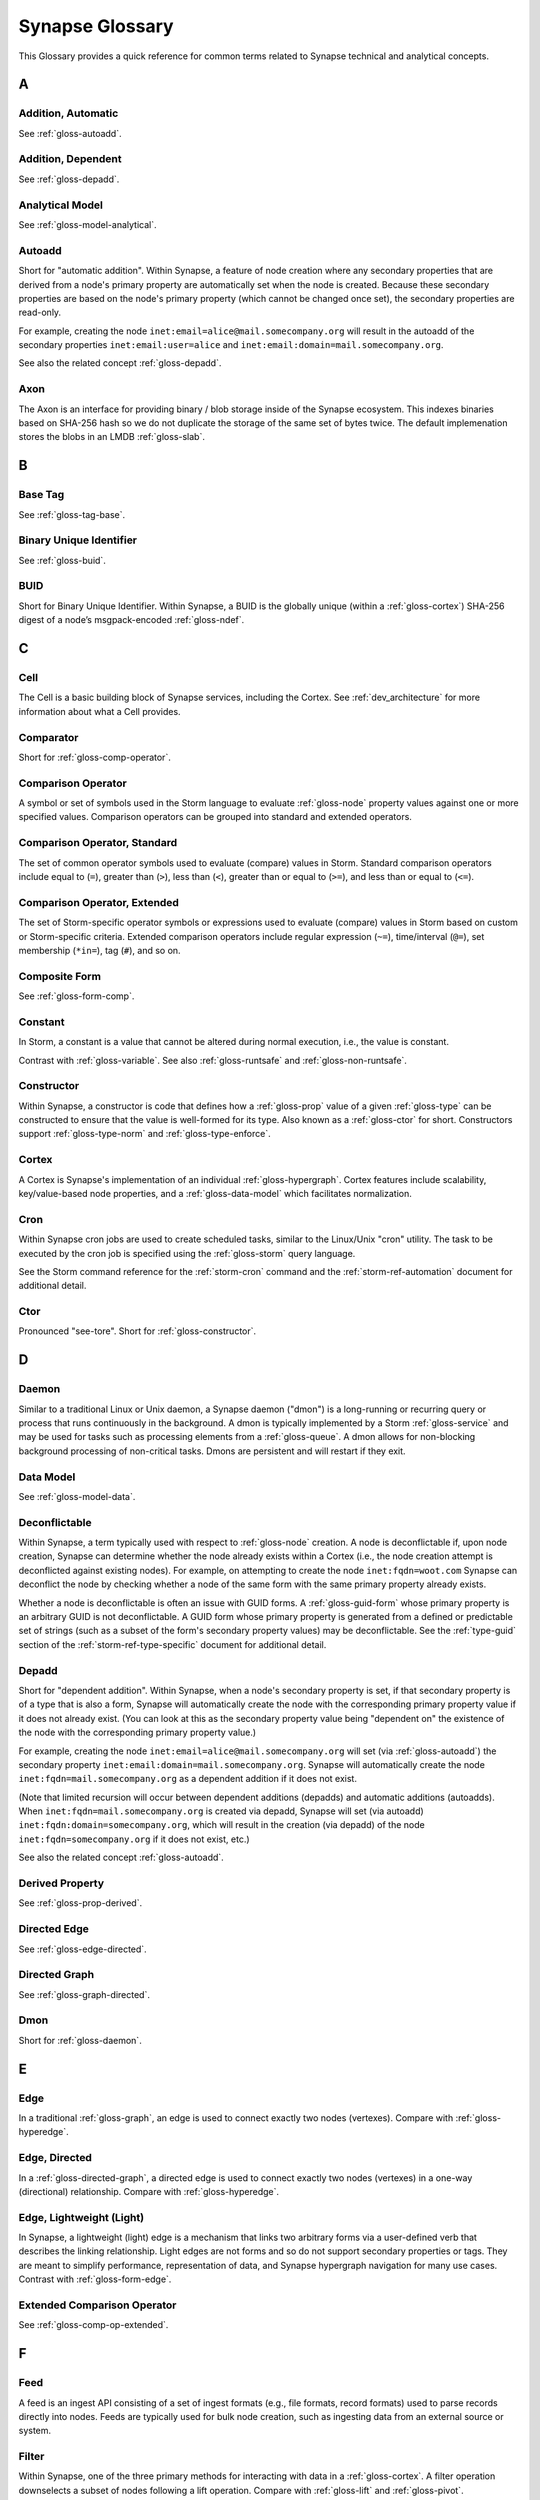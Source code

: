 
.. highlight:: none

.. _glossary:

Synapse Glossary
################

This Glossary provides a quick reference for common terms related to Synapse technical and analytical concepts.

A
=

.. _gloss-addition-auto:

Addition, Automatic
-------------------

See :ref:`gloss-autoadd`.

.. _gloss-addition-dependent:

Addition, Dependent
-------------------

See :ref:`gloss-depadd`.

.. _gloss-analytical-model:

Analytical Model
----------------

See :ref:`gloss-model-analytical`.

.. _gloss-autoadd:

Autoadd
-------

Short for "automatic addition". Within Synapse, a feature of node creation where any secondary properties that
are derived from a node's primary property are automatically set when the node is created. Because these secondary
properties are based on the node's primary property (which cannot be changed once set), the secondary properties
are read-only.

For example, creating the node ``inet:email=alice@mail.somecompany.org`` will result in the autoadd of the secondary
properties ``inet:email:user=alice`` and ``inet:email:domain=mail.somecompany.org``.

See also the related concept :ref:`gloss-depadd`.

.. _gloss-axon:

Axon
----

The Axon is an interface for providing binary / blob storage inside of the Synapse ecosystem. This indexes binaries
based on SHA-256 hash so we do not duplicate the storage of the same set of bytes twice. The default implemenation
stores the blobs in an LMDB :ref:`gloss-slab`.

B
=

.. _gloss-base-tag:

Base Tag
--------

See :ref:`gloss-tag-base`.

.. _gloss-binary-uniq-id:

Binary Unique Identifier
------------------------

See :ref:`gloss-buid`.

.. _gloss-buid:

BUID
----

Short for Binary Unique Identifier. Within Synapse, a BUID is the globally unique (within a :ref:`gloss-cortex`) SHA-256
digest of a node’s msgpack-encoded :ref:`gloss-ndef`.


C
=

.. _gloss-cell:

Cell
----

The Cell is a basic building block of Synapse services, including the Cortex. See :ref:`dev_architecture` for more
information about what a Cell provides.

.. _gloss-comparator:

Comparator
----------

Short for :ref:`gloss-comp-operator`.

.. _gloss-comp-operator:

Comparison Operator
-------------------

A symbol or set of symbols used in the Storm language to evaluate :ref:`gloss-node` property values against one or more
specified values. Comparison operators can be grouped into standard and extended operators.

.. _gloss-comp-op-standard:

Comparison Operator, Standard
-----------------------------

The set of common operator symbols used to evaluate (compare) values in Storm. Standard comparison operators include
equal to (``=``), greater than (``>``), less than (``<``), greater than or equal to (``>=``), and less than or equal
to (``<=``).

.. _gloss-comp-op-extended:

Comparison Operator, Extended
-----------------------------

The set of Storm-specific operator symbols or expressions used to evaluate (compare) values in Storm based on custom or
Storm-specific criteria. Extended comparison operators include regular expression (``~=``), time/interval (``@=``), set
membership (``*in=``), tag (``#``), and so on.

.. _gloss-comp-form:

Composite Form
--------------

See :ref:`gloss-form-comp`.

.. _gloss-constant:

Constant
--------

In Storm, a constant is a value that cannot be altered during normal execution, i.e., the value is constant.

Contrast with :ref:`gloss-variable`. See also :ref:`gloss-runtsafe` and :ref:`gloss-non-runtsafe`.


.. _gloss-constructor:

Constructor
-----------

Within Synapse, a constructor is code that defines how a :ref:`gloss-prop` value of a given :ref:`gloss-type` can be
constructed to ensure that the value is well-formed for its type. Also known as a :ref:`gloss-ctor` for short.
Constructors support :ref:`gloss-type-norm` and :ref:`gloss-type-enforce`.

.. _gloss-cortex:

Cortex
------

A Cortex is Synapse's implementation of an individual :ref:`gloss-hypergraph`. Cortex features include scalability,
key/value-based node properties, and a :ref:`gloss-data-model` which facilitates normalization.

.. _gloss-cron:

Cron
----

Within Synapse cron jobs are used to create scheduled tasks, similar to the Linux/Unix "cron" utility. The task to be
executed by the cron job is specified using the :ref:`gloss-storm` query language.

See the Storm command reference for the :ref:`storm-cron` command and the :ref:`storm-ref-automation` document for
additional detail.

.. _gloss-ctor:

Ctor
----

Pronounced "see-tore". Short for :ref:`gloss-constructor`.

D
=

.. _gloss-daemon:

Daemon
------

Similar to a traditional Linux or Unix daemon, a Synapse daemon ("dmon") is a long-running or recurring query or process that
runs continuously in the background. A dmon is typically implemented by a Storm :ref:`gloss-service` and may be used
for tasks such as processing elements from a :ref:`gloss-queue`. A dmon allows for non-blocking background processing
of non-critical tasks. Dmons are persistent and will restart if they exit.

.. _gloss-data-model:

Data Model
----------

See :ref:`gloss-model-data`.

.. _gloss-deconflictable:

Deconflictable
--------------

Within Synapse, a term typically used with respect to :ref:`gloss-node` creation. A node is deconflictable if, upon node
creation, Synapse can determine whether the node already exists within a Cortex (i.e., the node creation attempt is
deconflicted against existing nodes). For example, on attempting to create the node ``inet:fqdn=woot.com`` Synapse can
deconflict the node by checking whether a node of the same form with the same primary property already exists.

Whether a node is deconflictable is often an issue with GUID forms. A :ref:`gloss-guid-form` whose primary property is
an arbitrary GUID is not deconflictable. A GUID form whose primary property is generated from a defined or predictable
set of strings (such as a subset of the form's secondary property values) may be deconflictable. See the
:ref:`type-guid` section of the :ref:`storm-ref-type-specific` document for additional detail.

.. _gloss-depadd:

Depadd
------

Short for "dependent addition". Within Synapse, when a node's secondary property is set, if that secondary property
is of a type that is also a form, Synapse will automatically create the node with the corresponding primary property
value if it does not already exist. (You can look at this as the secondary property value being "dependent on" the
existence of the node with the corresponding primary property value.)

For example, creating the node ``inet:email=alice@mail.somecompany.org`` will set (via :ref:`gloss-autoadd`) the
secondary property ``inet:email:domain=mail.somecompany.org``. Synapse will automatically create the node 
``inet:fqdn=mail.somecompany.org`` as a dependent addition if it does not exist.

(Note that limited recursion will occur between dependent additions (depadds) and automatic additions (autoadds).
When ``inet:fqdn=mail.somecompany.org`` is created via depadd, Synapse will set (via autoadd) 
``inet:fqdn:domain=somecompany.org``, which will result in the creation (via depadd) of the node
``inet:fqdn=somecompany.org`` if it does not exist, etc.)

See also the related concept :ref:`gloss-autoadd`.

.. _gloss-derived-prop:

Derived Property
-----------------

See :ref:`gloss-prop-derived`.

.. _gloss-directed-edge:

Directed Edge
-------------

See :ref:`gloss-edge-directed`.

.. _gloss-directed-graph:

Directed Graph
--------------

See :ref:`gloss-graph-directed`.


.. _gloss-dmon:

Dmon
----

Short for :ref:`gloss-daemon`.

E
=

.. _gloss-edge:

Edge
----

In a traditional :ref:`gloss-graph`, an edge is used to connect exactly two nodes (vertexes). Compare with
:ref:`gloss-hyperedge`.

.. _gloss-edge-directed:

Edge, Directed
--------------

In a :ref:`gloss-directed-graph`, a directed edge is used to connect exactly two nodes (vertexes) in a one-way
(directional) relationship. Compare with :ref:`gloss-hyperedge`.

.. _gloss-edge-light:

Edge, Lightweight (Light)
-------------------------

In Synapse, a lightweight (light) edge is a mechanism that links two arbitrary forms via a user-defined
verb that describes the linking relationship. Light edges are not forms and so do not support secondary 
properties or tags. They are meant to simplify performance, representation of data, and Synapse hypergraph
navigation for many use cases. Contrast with :ref:`gloss-form-edge`.

.. _gloss-extended-comp-op:

Extended Comparison Operator
----------------------------

See :ref:`gloss-comp-op-extended`.

F
=

.. _gloss-feed:

Feed
----

A feed is an ingest API consisting of a set of ingest formats (e.g., file formats, record formats) used to parse
records directly into nodes. Feeds are typically used for bulk node creation, such as ingesting data from an external
source or system.

.. _gloss-filter:

Filter
------

Within Synapse, one of the three primary methods for interacting with data in a :ref:`gloss-cortex`. A filter operation
downselects a subset of nodes following a lift operation. Compare with :ref:`gloss-lift` and :ref:`gloss-pivot`.

See :ref:`storm-ref-filter` for additional detail.

.. _gloss-filter-subquery:

Filter, Subquery
----------------

Within Synapse, a subquery filter is a filter that consists of a :ref:`gloss-storm` expression.


See :ref:`filter-subquery` for additional detail.

.. _gloss-fork:

Fork
----

Within Synpse, fork refers to the process of "copying" the data in a :ref:`gloss-view` to a new View instance.
View specific automation, such as triggers, dmons, or cron jobs, are not copied over to the new view. Note
that the view is not technically duplicated in full; rather a new writable :ref:`gloss-layer`
is created on top of a read-only copy of the original view.

Any changes made within a forked view can optionally be merged back in to the original view, or discarded.

.. _gloss-form:

Form
----

Within Synapse, a form is the definition of an object in the Synapse data model. A form acts as a "template" that
specifies how to create an object (:ref:`gloss-node`) within a Cortex. A form consists of (at minimum) a
:ref:`gloss-primary-prop` and its associated :ref:`gloss-type`. Depending on the form, it may also have various
secondary properties with associated types.

See the :ref:`data-form` section in the :ref:`data-model-terms` document for additional detail.


.. _gloss-form-comp:

Form, Composite
---------------

In the Synpase :ref:`gloss-data-model`, a category of form whose primary property is an ordered set of two or more
comma-separated typed values. Examples include DNS A records (``inet:dns:a``) and web-based
accounts (``inet:web:acct``).

.. _gloss-form-digraph:

See :ref:`gloss-form-edge`.

.. _gloss-form-edge:

Form, Edge
----------

In the Synapse :ref:`gloss-data-model`, a specialized **composite form** (:ref:`gloss-form-comp`) whose primary
property consists of two :ref:`gloss-ndef` values. Edge forms can be used to link two arbitrary forms via a 
generic relationship where additional information needs to be captured about that relationship (i.e., via secondary
properpties and/or tags). Contrast with :ref:`gloss-edge-light`.


.. _gloss-form-guid:

Form, GUID
----------

In the Synpase :ref:`gloss-data-model`, a specialized case of a :ref:`gloss-simple-form` whose primary property is a
:ref:`gloss-guid`. The GUID can be either arbitrary (in which case it is **not** considered
:ref:`gloss-deconflictable`) or constructed from a specified set of values (with the goal of being
:ref:`gloss-deconflictable`). Examples include file execution data (e.g., ``inet:file:exec:read``) or
articles (``media:news``).

.. _gloss-form-simple:

Form, Simple
------------

In the Synapse :ref:`gloss-data-model`, a category of form whose primary property is a single typed value. Examples
include domains (``inet:fqdn``) or hashes (e.g., ``hash:md5``).

.. _gloss-fused-know:

Fused Knowledge
---------------

See :ref:`gloss-know-fused`.

G
=

.. _gloss-global-uniq-id:

Globally Unique Identifier
--------------------------

See :ref:`gloss-guid`.

.. _gloss-graph:

Graph
-----

A graph is a mathematical structure used to model pairwise relations between objects. Graphs consist of vertices
(or nodes) that represent objects and edges that connect exactly two vertices in some type of relationship.
Nodes and edges in a graph are typically represented by dots or circles conneted by lines.

See :ref:`bkd-graphs-hypergraphs` for additional detail on graphs and hypergraphs.

.. _gloss-graph-directed:

Graph, Directed
---------------

A directed graph is a :ref:`gloss-graph` where the edges representing relationships between nodes have a "direction".
Given node X and node Y connected by edge E, the relationship is valid for X -> E -> Y but not Y -> E -> X. For
example, the relationship "Fred owns bank account #01234567" is valid, but "bank account #01234567 owns Fred" is not.
Nodes and edges in a directed graph are typically represented by dots or circles connected by arrows.

See :ref:`bkd-graphs-hypergraphs` for additional detail on graphs and hypergraphs.

.. _gloss-guid:

GUID
----

Short for Globally Unique Identifier. Within Synapse, a GUID is a :ref:`gloss-type` specified as a 128-bit value that
is unique within a given :ref:`gloss-cortex`. GUIDs are used as primary properties for forms that cannot be uniquely
represented by a specific value or set of values. Not to be confused with the Microsoft-specific definition of GUID,
which is a 128-bit value with a specific format (see https://msdn.microsoft.com/en-us/library/aa373931.aspx).

.. _gloss-guid-form:

GUID Form
---------

See :ref:`gloss-form-guid`.

H
=

.. _gloss-hive:

Hive
----

The Hive is a key/value storage mechanism which is used to persist various data structures required for operating a
Synapse :ref:`gloss-cell`.

.. _gloss-hyperedge:

Hyperedge
---------

A hyperedge is an edge within a :ref:`gloss-hypergraph` that can join any number of nodes (vs. a :ref:`gloss-graph` or
:ref:`gloss-directed-graph` where an edge joins exactly two nodes). A hyperedge joining an arbitrary number of nodes
can be difficult to visualize in flat, two-dimensional space; for this reason hyperedges are often represented as a
line or "boundary" encircling a set of nodes, thus "joining" those nodes into a related group.

See :ref:`bkd-graphs-hypergraphs` for additional detail on graphs and hypergraphs.

.. _gloss-hypergraph:

Hypergraph
----------

A hypergraph is a generalization of a :ref:`gloss-graph` in which an edge can join any number of nodes. If a
:ref:`gloss-directed-graph` where edges join exactly two nodes is two-dimensional, then a hypergraph where a
:ref:`gloss-hyperedge` can join any number (n-number) of nodes is n-dimensional.

See :ref:`bkd-graphs-hypergraphs` for additional detail on graphs and hypergraphs.

I
=

.. _gloss-iden:

Iden
----

Short for :ref:`gloss-identifier`. Within Synapse, the hexadecimal representation of a unique identifier (e.g., for a
node, a task, a trigger, etc.) The term "identifier" / "iden" is used regardless of how the specific identifier is
generated.

.. _gloss-identifier:

Identifier
----------

See :ref:`gloss-iden`.

.. _gloss-inst-know:

Instance Knowledge
------------------

See :ref:`gloss-know-inst`.

K
=

.. _gloss-know-fused:

Knowledge, Fused
----------------

If a form within the Synapse data model has a "range" of time elements (i.e., an interval such as "first seen"/"last
seen"), the form typically represents **fused knowledge** -- a period of time during which an object, relationship, or
event was known to exist. Forms representing fused knowledge can be thought of as combining *n* number of instance
knowledge observations. ``inet:dns:query``, ``inet:dns:a``, and ``inet:whois:email`` forms are examples of fused
knowledge.

See :ref:`instance-fused` for a more detailed discussion.

.. _gloss-know-inst:

Knowledge, Instance
-------------------

If a form within the Synapse data model has a specific time element (i.e., a single date/time value), the form
typically represents **instance knowledge** -- a single instance or occurrence of an object, relationship, or event.
``inet:dns:request`` and ``inet:whois:rec`` forms are examples of instance knowledge.

See :ref:`instance-fused` for a more detailed discussion.

L
=

.. _gloss-layer:

Layer
-----

Within Synapse, a layer is the substrate that contains node data and where permissions enforcement occurs. Viewed
another way, a layer is a storage and write permission boundary. By default, a :ref:`gloss-cortex` has a single layer
and a single :ref:`gloss-view`, meaning that by default all nodes are stored in one layer and all changes are written
to that layer. However, multiple layers can be created for various purposes such as: separating data from different
data sources (e.g., a read-only layer consisting of third-party data and associated tags can be created underneath
a "working" layer, so that the third-party data is visible but cannot be modified); providing users with a personal
"scratch space" where they can make changes in their layer without affecting the underlying main Cortex layer; or
segregating data sets that should be visible/accessible to some users but not others.

Layers are closely related to views (see :ref:`gloss-view`). The order in which layers are instantiated within a view
matters; in a multi-layer view, typically only the topmost layer is writeable by that view's users, with subsequent
(lower) layers read-only. Explicit actions can push upper-layer writes downward (merge) into lower layers.

.. _gloss-leaf-tag:

Leaf Tag
--------

See :ref:`gloss-tag-leaf`.

.. _gloss-lift:

Lift
----

Within Synapse, one of the three primary methods for interacting with data in a :ref:`gloss-cortex`. A lift is a read
operation that selects a set of nodes from the Cortex. Compare with :ref:`gloss-filter` and :ref:`gloss-pivot`.

See :ref:`storm-ref-lift` for additional detail.

.. _gloss-light-edge:

Lightweight (Light) Edge
------------------------

See :ref:`gloss-edge-light`.

M
=

.. _gloss-macro:

Macro
-----

A macro is a stored Storm query. Macros support the full range of Storm syntax and features.

See the Storm command reference for the :ref:`storm-macro` command and the :ref:`storm-ref-automation` for
additional detail.

.. _gloss-merge:

Merge
-----

Within Synapse, merge refers to the process of copying changes made within a forked (see :ref:`gloss-fork`) 
:ref:`gloss-view` into the original view.

.. _gloss-model:

Model
-----

Within Synapse, a system or systems used to represent data and/or assertions in a structured manner. A well-designed
model allows efficient and meaningful exploration of the data to identify both known and potentially arbitrary or
discoverable relationships.

.. _gloss-model-analytical:

Model, Analytical
-----------------

Within Synapse, the set of tags (:ref:`gloss-tag`) representing analytical assessments or assertions that can be
applied to objects in a :ref:`gloss-cortex`.

.. _gloss-model-data:

Model, Data
-----------

Within Synapse, the set of forms (:ref:`gloss-form`) that define the objects that can be represented in a
:ref:`gloss-cortex`.

N
=

.. _gloss-ndef:

Ndef
----

Pronounced "en-deff". Short for **node definition.** A node’s :ref:`gloss-form` and associated value
(i.e., *<form> = <valu>* ) represented as comma-separated elements enclosed in parentheses: ``(<form>,<valu>)``.

.. _gloss-node:

Node
----

A node is a unique object within a :ref:`gloss-cortex`. Where a :ref:`gloss-form` is a template that defines the
charateristics of a given object, a node is a specific instance of that type of object. For example, ``inet:fqdn``
is a form; ``inet:fqdn=woot.com`` is a node.

See :ref:`data-node` in the :ref:`data-model-terms` document for additional detail.

.. _gloss-node-def:

Node Definition
---------------

See :ref:`gloss-ndef`.

.. _gloss-node-runt:

Node, Runt
----------

Short for "runtime node". A runt node is a node that does not persist within a Cortex but is created at runtime when
a Cortex is initiated. Runt nodes are commonly used to represent metadata associated with Synapse, such as data model
elements like forms (``syn:form``) and properties (``syn:prop``) or automation elements like triggers (``syn:trigger``)
or cron jobs (``syn:cron``).

.. _gloss-non-runtime-safe:

Non-Runtime Safe
----------------

See :ref:`gloss-non-runtsafe`.

.. _gloss-non-runtsafe:

Non-Runtsafe
------------

Short for "non-runtime safe". Non-runtsafe refers to the use of variables within Storm. A variable that is
**non-runtsafe** has a value that may change based on the specific node passing through the Storm pipeline. A variable
whose value is set to a node property, such as ``$fqdn = :fqdn`` is an example of a non-runtsafe variable (i.e., the
value of the secondary property ``:fqdn`` may be different for different nodes, so the value of the variable will be
different based on the specific node being operated on).

Contrast with :ref:`gloss-runtsafe`.

P
=

.. _gloss-package:

Package
-------

A package is a set of commands and library code used to implement a Storm :ref:`gloss-service`. When a new Storm
service is loaded into a Cortex, the Cortex verifes that the service is legitimate and then requests the service's
packages in order to load any extended Storm commands associated with the service and any library code used to
implement the service.

.. _gloss-pivot:

Pivot
-----

Within Synapse, one of the three primary methods for interacting with data in a :ref:`gloss-cortex`. A pivot operation
allows navigation of the hypergraph following a lift operation. A pivot moves from a set of nodes with one or more
properties with specified value(s) to a set of nodes with a property having the same value(s).  Compare with
:ref:`gloss-lift` and :ref:`gloss-filter`.

See :ref:`storm-ref-pivot` for additional detail.

.. _gloss-primary-prop:

Primary Property
----------------

See :ref:`gloss-prop-primary`.

.. _gloss-prop:

Property
--------

Within Synapse, properties are individual elements that define a :ref:`gloss-form` or (along with their specific
values) that comprise a :ref:`gloss-node`. Every property in Synapse must have a defined :ref:`gloss-type`.

See the :ref:`data-props` section in the :ref:`data-model-terms` document for additional detail.

.. _gloss-prop-derived:

Property, Derived
-----------------

Within Synapse, a derived property is a secondary property that can be extracted (derived) from a node's primary
property. For example, the domain ``inet:fqdn=www.google.com`` can be used to derive ``inet:fqdn:domain=google.com``
and ``inet:fqdn:host=www``; the DNS A record ``inet:dns:a=(woot.com, 1.2.3.4)`` can be used to derive 
``inet:dns:a:fqdn=woot.com`` and ``inet:dns:a:ipv4=1.2.3.4``. 

Synapse will automatically set (:ref:`gloss-autoadd`) any secondary properties that can be derived from a node's
primary property. Because derived properties are based on primary property values, derived
secondary properties are always read-only (i.e., cannot be modified once set).

.. _gloss-prop-primary:

Property, Primary
-----------------

Within Synapse, a primary property is the property that defines a given :ref:`gloss-form` in the data model. The
primary property of a form must be defined such that the value of that property is unique across all possible
instances of that form. Primary properties are always read-only (i.e., cannot be modified once set).

.. _gloss-prop-relative:

Property, Relative
------------------

Within Synapse, a relative property is a :ref:`gloss-secondary-prop` referenced using only the portion of the
property's namespace that is relative to the form's :ref:`gloss-primary-prop`. For example, ``inet:dns:a:fqdn`` is
the full name of the "domain" secondary property of a DNS A record form (``inet:dns:a``). ``:fqdn`` is the relative
property / relative property name for that same property.

.. _gloss-prop-secondary:

Property, Secondary
-------------------

Within Synapse, secondary properties are optional properties that provide additional detail about a :ref:`gloss-form`.
Within the data model, secondary properties may be defined with optional constraints, such as:

  - Whether the property is read-only once set.
  - Any normalization (outside of type-specific normalization) that should occur for the property (such as converting
    a string to all lowercase).

.. _gloss-prop-universal:

Property, Universal
-------------------

Within Synapse, a universal property is a :ref:`gloss-secondary-prop` that is applicable to all forms and may
optionally be set for any form where the property is applicable. For example, ``.created`` is a universal property
whose value is the date/time when the associated node was created in a Cortex.

Q
=

.. _gloss-queue:

Queue
-----

Within Synapse, a queue is a basic first-in, first-out (FIFO) data structure used to store and serve objects in a
classic pub/sub (publish/subscribe) manner. Any primitive (such as a node iden) can be placed into a queue and then
consumed from it. Queues can be used (for example) to support out-of-band processing by allowing non-critical tasks
to be executed in the background. Queues are persistent; i.e., if a Cortex is restarted, the queue and any objects
in the queue are retained.

R
=

.. _gloss-relative-prop:

Relative Property
-----------------

See :ref:`gloss-prop-relative`.

.. _gloss-repr:

Repr
----

Short for "representation". The repr of a :ref:`gloss-prop` defines how the property should be displayed in cases where
the display format differs from the storage format. For example, date/time values in Synapse are stored in epoch
milliseconds but are displayed in human-friendly "yyyy/mm/dd hh:mm:ss.mmm" format.

.. _gloss-root-tag:

Root Tag
--------

See :ref:`gloss-tag-root`.

.. _gloss-runt-node:

Runt Node
---------

See :ref:`gloss-node-runt`.

.. _gloss-runtime-safe:

Runtime Safe
------------

See :ref:`gloss-runtsafe`.

.. _gloss-runtsafe:

Runtsafe
--------

Short for "runtime safe". Runtsafe refers to the use of variables within Storm. A variable that is **runtsafe** has a
value that will not change based on the specific node passing through the Storm pipeline. A variable whose value is
explcitly set, such as ``$fqdn = woot.com`` is an example of a runtsafe varaible.

Contrast with :ref:`gloss-non-runtsafe`.

S
=

.. _gloss-secondary-prop:

Secondary Property
------------------

See :ref:`gloss-prop-secondary`.


.. _gloss-service:

Service
-------

A Storm service is a registerable remote component that can provide packages (:ref:`gloss-package`) and additional APIs
to Storm and Storm commands. A service resides on a :ref:`gloss-telepath` API endpoint outside of the Cortex. When a
service is loaded into a Cortex, the Cortex queries the endpoint to determine if the service is legitimate and, if so,
loads the associated :ref:`gloss-package` to implement the service. An advantage of Storm services (over, say,
additional Python modules) is that services can be restarted to reload their service definitions and packages while
a Cortex is still running -- thus allowing a service to be updated without having to restart the entire Cortex.

.. _gloss-simple-form:

Simple Form
-----------

See :ref:`gloss-form-simple`.

.. _gloss-slab:

Slab
----

A Slab is a core Synapse component which is used for persisting data on disk into a LMDB backed database. The Slab
interface offers an asyncio friendly interface to LMDB objects, while allowing users to largely avoid having to
handle native transactions themselves.

.. _gloss-splice:

Splice
------

A splice is an atomic change made to data within a Cortex, such as node creation or deletion, adding or removing a tag,
or setting, modifying, or removing a property. All changes within a Cortex may be retrieved as individual splices within
the Cortex's splice log.

.. _gloss-standard-comp-op:

Standard Comparison Operator
----------------------------

See :ref:`gloss-comp-op-standard`.

.. _gloss-storm:

Storm
-----

Storm is the custom, domain-specific language used to interact with data in a Synapse :ref:`gloss-cortex`.

See :ref:`storm-ref-intro` for additional detail.

.. _gloss-subquery:

Subquery
--------

Within Synapse, a subquery is a :ref:`gloss-storm` query that is executed inside of another Storm query.


See :ref:`storm-ref-subquery` for additional detail.

.. _gloss-subquery-filter:

Subquery Filter
---------------

See :ref:`gloss-filter-subquery`.


T
=

.. _gloss-tag:

Tag
---

Within Synapse, a tag is a label applied to a node that provides additional context about the node. Tags typically
represent assessments or judgements about the data represented by the node.

See the :ref:`data-tag` section in the :ref:`data-model-terms` document for additional detail.

.. _gloss-tag-base:

Tag, Base
---------

Within Synapse, the lowest (rightmost) tag element in a tag hierarchy. For example, for the tag ``#foo.bar.baz``,
``baz`` is the base tag.

.. _gloss-tag-leaf:

Tag, Leaf
---------

The full tag path / longest tag in a given tag hierarchy. For example, for the tag ``#foo.bar.baz``, ``foo.bar.baz``
is the leaf tag.

.. _gloss-tag-root:

Tag, Root
---------

Within Synapse, the highest (leftmost) tag element in a tag hierarchy. For example, for the tag ``#foo.bar.baz``,
``foo`` is the root tag.

.. _gloss-telepath:

Telepath
--------

Telepath is a lightweight remote procedure call (RPC) protocol used in Synapse. See :ref:`arch-telepath` in the
:ref:`dev_architecture` guide for additional detail.

.. _gloss-traverse:

Traverse
--------

In a :ref:`gloss-graph` or :ref:`gloss-directed-graph`, traversal refers to navigating the data in the graph by
pathing along the edges between nodes. In a :ref:`gloss-hypergraph`, because there are no edges, navigation between
nodes is commonly performed using a :ref:`gloss-pivot`.

.. _gloss-trigger:

Trigger
-------

Within Synapse, a trigger is a Storm query that is executed automatically upon the occurrence of a specified event
within a Cortex (such as adding a node or applying a tag). "Trigger" refers collectively to the event and the query
fired ("triggered") by the event.

See the Storm command reference for the :ref:`storm-trigger` command and the :ref:`storm-ref-automation` for
additional detail.

.. _gloss-type:

Type
----

Within Synapse, a type is the definition of a data element within the data model. A type describes what the element
is and enforces how it should look, including how it should be normalized.

See the :ref:`data-type` section in the :ref:`data-model-terms` document for additional detail.

.. _gloss-type-base:

Type, Base
----------

Within Synapse, base types include standard types such as integers and strings, as well as common types defined within
or specific to Synapse, including globally unique identifiers (``guid``), date/time values (``time``), time intervals
(``ival``), and tags (``syn:tag``). Many forms within the Synapse data model are built upon (extensions of) a subset
of common types.

.. _gloss-type-model:

Type, Model-Specific
--------------------

Within Synapse, knowledge-domain-specific forms may themselves be specialized types. For example, an IPv4 address
(``inet:ipv4``) is its own specialized type. While an IPv4 address is ultimately stored as an integer, the type has
additional constraints, e.g., IPv4 values must fall within the allowable IPv4 address space.

.. _gloss-type-aware:

Type Awareness
--------------

Type awareness is the feature of the :ref:`gloss-storm` query language that facilitates and simplifies navigation
through the :ref:`gloss-hypergraph` when pivoting across nodes. Storm leverages knowledge of the Synapse
:ref:`gloss-data-model` (specifically knowledge of the type of each node property) to allow pivoting between primary
and secondary properties of the same type across different nodes without the need to explicitly specify the properties
involved in the pivot.

.. _gloss-type-enforce:

Type Enforcement
----------------

Within Synapse, the process by which property values are required to conform to value and format constraints defined
for that :ref:`gloss-type` within the data model before they can be set. Type enforcement helps to limit bad data being
entered in to a Cortex by ensuring values entered make sense for the specified data type (e.g., that an IP address
cannot be set as the value of a property defined as a domain (``inet:fqdn``) type, and that the integer value of the
IP falls within the allowable set of values for IP address space).

.. _gloss-type-norm:

Type Normalization
------------------

Within Synapse, the process by which properties of a particular type are standardized and formatted in order to ensure
consistency in the data model. Normalization may include processes such as converting user-friendly input into a
different format for storage (e.g., converting an IP address entered in dotted-decimal notation to an integer),
converting certain string-based values to all lowercase, and so on.

U
=

.. _gloss-universal-prop:

Universal Property
------------------

See :ref:`gloss-prop-universal`.

V
=

.. _gloss-variable:

Variable
--------

In Storm, a variable is an identifier with a value that can be defined and/or changed during normal execution, i.e.,
the value is variable.

Contrast with :ref:`gloss-constant`. See also :ref:`gloss-runtsafe` and :ref:`gloss-non-runtsafe`.

See :ref:`storm-adv-vars` for a more detailed discussion of variables.

.. _gloss-view:

View
----

Within Synapse, a view is a ordered set of layers (see :ref:`gloss-layer`) and associated permissions that are used to
synthesize nodes from the :ref:`gloss-cortex`, determining both the nodes that are visible to users via that view and
where (i.e., in what layer) any changes made by a view's users are recorded. A default Cortex consists of a single
layer and a single view, meaning that by default all nodes are stored in one layer and all changes are written to that
layer.

In multi-layer systems, a view consists of the set of layers that should be visible to users of that view, and the
order in which the layers should be instantiated for that view.  Order matters because typically only the topmost layer
is writeable by that view's users, with subsequent (lower) layers read-only. Explicit actions can push upper-layer
writes downward (merge) into lower layers.
